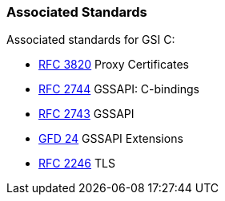 
[[gsic-associatedstandards]]
=== Associated Standards ===

Associated standards for GSI C: 




* http://www.faqs.org/rfcs/rfc3820.html[RFC 3820] Proxy Certificates

* http://www.faqs.org/rfcs/rfc2744.html[RFC 2744] GSSAPI: C-bindings

* http://www.faqs.org/rfcs/rfc2743.html[RFC 2743] GSSAPI

* http://www.ogf.org/documents/GFD.24.pdf[GFD 24] GSSAPI Extensions

* http://www.faqs.org/rfcs/rfc2246.html[RFC 2246] TLS


